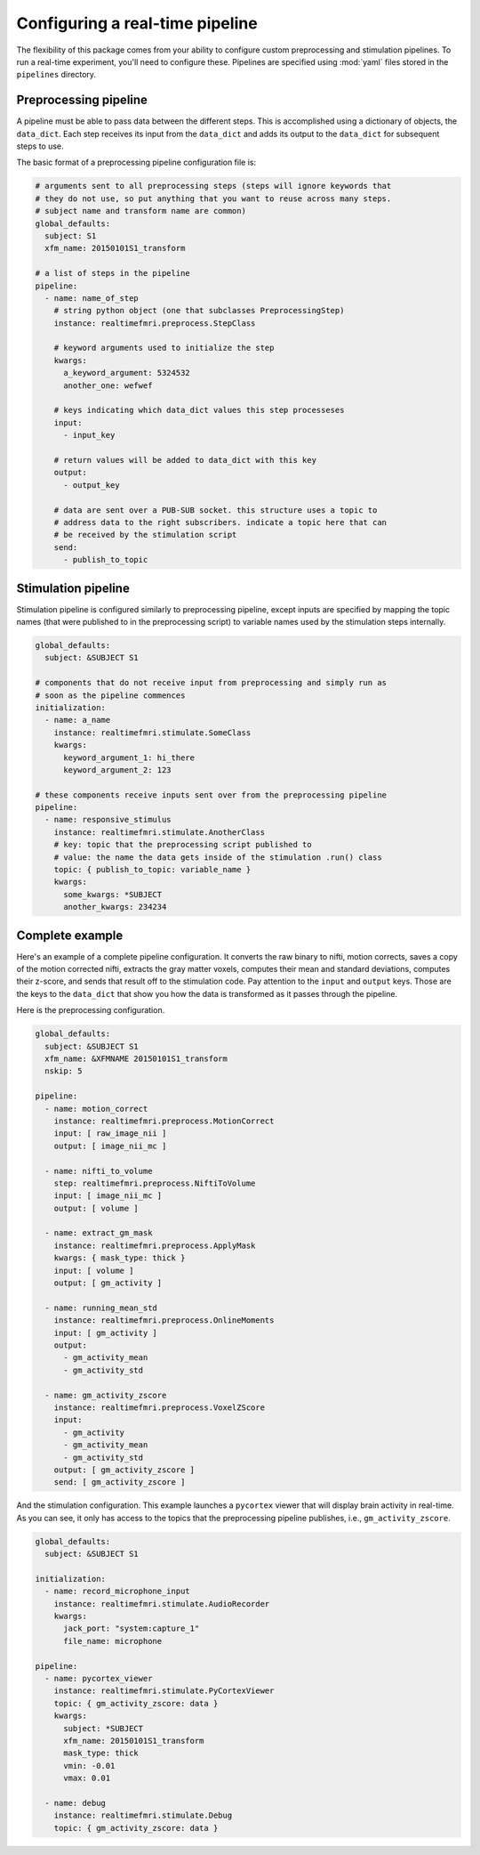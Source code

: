 .. _pipelines:

Configuring a real-time pipeline
=====================================

The flexibility of this package comes from your ability to configure custom preprocessing and stimulation pipelines. To run a real-time experiment, you'll need to configure these. Pipelines are specified using :mod:`yaml` files stored in the ``pipelines`` directory.


Preprocessing pipeline
----------------------
A pipeline must be able to pass data between the different steps. This is accomplished using a dictionary of objects, the ``data_dict``. Each step receives its input from the ``data_dict`` and adds its output to the ``data_dict`` for subsequent steps to use.

The basic format of a preprocessing pipeline configuration file is:

.. code-block:: yaml

  # arguments sent to all preprocessing steps (steps will ignore keywords that
  # they do not use, so put anything that you want to reuse across many steps.
  # subject name and transform name are common)
  global_defaults:
    subject: S1
    xfm_name: 20150101S1_transform

  # a list of steps in the pipeline
  pipeline:
    - name: name_of_step
      # string python object (one that subclasses PreprocessingStep)
      instance: realtimefmri.preprocess.StepClass

      # keyword arguments used to initialize the step
      kwargs:
        a_keyword_argument: 5324532
        another_one: wefwef

      # keys indicating which data_dict values this step processeses
      input:
        - input_key

      # return values will be added to data_dict with this key
      output:
        - output_key

      # data are sent over a PUB-SUB socket. this structure uses a topic to 
      # address data to the right subscribers. indicate a topic here that can
      # be received by the stimulation script
      send:
        - publish_to_topic


Stimulation pipeline
--------------------
Stimulation pipeline is configured similarly to preprocessing pipeline, except inputs are specified by mapping the topic names (that were published to in the preprocessing script) to variable names used by the stimulation steps internally.
  
.. code-block:: yaml

  global_defaults:
    subject: &SUBJECT S1

  # components that do not receive input from preprocessing and simply run as
  # soon as the pipeline commences
  initialization:
    - name: a_name 
      instance: realtimefmri.stimulate.SomeClass
      kwargs:
        keyword_argument_1: hi_there
        keyword_argument_2: 123

  # these components receive inputs sent over from the preprocessing pipeline
  pipeline:
    - name: responsive_stimulus
      instance: realtimefmri.stimulate.AnotherClass
      # key: topic that the preprocessing script published to
      # value: the name the data gets inside of the stimulation .run() class
      topic: { publish_to_topic: variable_name }
      kwargs:
        some_kwargs: *SUBJECT
        another_kwargs: 234234


Complete example
----------------

Here's an example of a complete pipeline configuration. It converts the raw binary to nifti, motion corrects, saves a copy of the motion corrected nifti, extracts the gray matter voxels, computes their mean and standard deviations, computes their z-score, and sends that result off to the stimulation code. Pay attention to the ``input`` and ``output`` keys. Those are the keys to
the ``data_dict`` that show you how the data is transformed as it passes
through the pipeline.

Here is the preprocessing configuration.

.. code-block:: yaml

  global_defaults:
    subject: &SUBJECT S1
    xfm_name: &XFMNAME 20150101S1_transform
    nskip: 5

  pipeline:
    - name: motion_correct
      instance: realtimefmri.preprocess.MotionCorrect
      input: [ raw_image_nii ]
      output: [ image_nii_mc ]

    - name: nifti_to_volume
      step: realtimefmri.preprocess.NiftiToVolume
      input: [ image_nii_mc ]
      output: [ volume ]

    - name: extract_gm_mask
      instance: realtimefmri.preprocess.ApplyMask
      kwargs: { mask_type: thick }
      input: [ volume ]
      output: [ gm_activity ]

    - name: running_mean_std
      instance: realtimefmri.preprocess.OnlineMoments
      input: [ gm_activity ]
      output:
        - gm_activity_mean
        - gm_activity_std

    - name: gm_activity_zscore
      instance: realtimefmri.preprocess.VoxelZScore
      input:
        - gm_activity
        - gm_activity_mean
        - gm_activity_std
      output: [ gm_activity_zscore ]
      send: [ gm_activity_zscore ]

And the stimulation configuration. This example launches a ``pycortex`` viewer that will display brain activity in real-time. As you can see, it only has access to the 
topics that the preprocessing pipeline publishes, i.e., ``gm_activity_zscore``.

.. code-block:: yaml

  global_defaults:
    subject: &SUBJECT S1

  initialization:
    - name: record_microphone_input 
      instance: realtimefmri.stimulate.AudioRecorder
      kwargs:
        jack_port: "system:capture_1"
        file_name: microphone

  pipeline:
    - name: pycortex_viewer
      instance: realtimefmri.stimulate.PyCortexViewer
      topic: { gm_activity_zscore: data }
      kwargs:
        subject: *SUBJECT
        xfm_name: 20150101S1_transform
        mask_type: thick
        vmin: -0.01
        vmax: 0.01

    - name: debug
      instance: realtimefmri.stimulate.Debug
      topic: { gm_activity_zscore: data }
